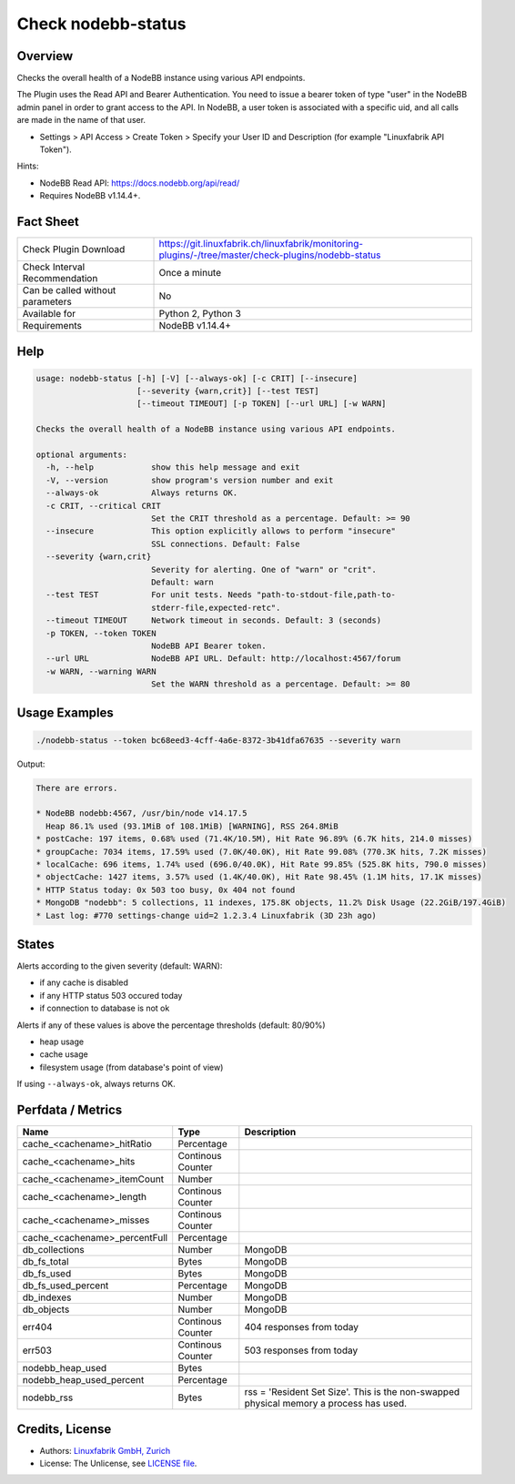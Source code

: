 Check nodebb-status
===================

Overview
--------

Checks the overall health of a NodeBB instance using various API endpoints.

The Plugin uses the Read API and Bearer Authentication. You need to issue a bearer token of type "user" in the NodeBB admin panel in order to grant access to the API. In NodeBB, a user token is associated with a specific uid, and all calls are made in the name of that user.

* Settings > API Access > Create Token > Specify your User ID and Description (for example "Linuxfabrik API Token").

Hints:

* NodeBB Read API: https://docs.nodebb.org/api/read/
* Requires NodeBB v1.14.4+.


Fact Sheet
----------

.. csv-table::
    :widths: 30, 70
    
    "Check Plugin Download",                "https://git.linuxfabrik.ch/linuxfabrik/monitoring-plugins/-/tree/master/check-plugins/nodebb-status"
    "Check Interval Recommendation",        "Once a minute"
    "Can be called without parameters",     "No"
    "Available for",                        "Python 2, Python 3"
    "Requirements",                         "NodeBB v1.14.4+"


Help
----

.. code-block:: text

    usage: nodebb-status [-h] [-V] [--always-ok] [-c CRIT] [--insecure]
                         [--severity {warn,crit}] [--test TEST]
                         [--timeout TIMEOUT] [-p TOKEN] [--url URL] [-w WARN]

    Checks the overall health of a NodeBB instance using various API endpoints.

    optional arguments:
      -h, --help            show this help message and exit
      -V, --version         show program's version number and exit
      --always-ok           Always returns OK.
      -c CRIT, --critical CRIT
                            Set the CRIT threshold as a percentage. Default: >= 90
      --insecure            This option explicitly allows to perform "insecure"
                            SSL connections. Default: False
      --severity {warn,crit}
                            Severity for alerting. One of "warn" or "crit".
                            Default: warn
      --test TEST           For unit tests. Needs "path-to-stdout-file,path-to-
                            stderr-file,expected-retc".
      --timeout TIMEOUT     Network timeout in seconds. Default: 3 (seconds)
      -p TOKEN, --token TOKEN
                            NodeBB API Bearer token.
      --url URL             NodeBB API URL. Default: http://localhost:4567/forum
      -w WARN, --warning WARN
                            Set the WARN threshold as a percentage. Default: >= 80


Usage Examples
--------------

.. code-block:: bash

    ./nodebb-status --token bc68eed3-4cff-4a6e-8372-3b41dfa67635 --severity warn

Output:

.. code-block:: text

    There are errors.

    * NodeBB nodebb:4567, /usr/bin/node v14.17.5
      Heap 86.1% used (93.1MiB of 108.1MiB) [WARNING], RSS 264.8MiB
    * postCache: 197 items, 0.68% used (71.4K/10.5M), Hit Rate 96.89% (6.7K hits, 214.0 misses)
    * groupCache: 7034 items, 17.59% used (7.0K/40.0K), Hit Rate 99.08% (770.3K hits, 7.2K misses)
    * localCache: 696 items, 1.74% used (696.0/40.0K), Hit Rate 99.85% (525.8K hits, 790.0 misses)
    * objectCache: 1427 items, 3.57% used (1.4K/40.0K), Hit Rate 98.45% (1.1M hits, 17.1K misses)
    * HTTP Status today: 0x 503 too busy, 0x 404 not found
    * MongoDB "nodebb": 5 collections, 11 indexes, 175.8K objects, 11.2% Disk Usage (22.2GiB/197.4GiB)
    * Last log: #770 settings-change uid=2 1.2.3.4 Linuxfabrik (3D 23h ago)


States
------

Alerts according to the given severity (default: WARN):

* if any cache is disabled
* if any HTTP status 503 occured today
* if connection to database is not ok
    
Alerts if any of these values is above the percentage thresholds (default: 80/90%)

* heap usage
* cache usage
* filesystem usage (from database's point of view)

If using ``--always-ok``, always returns OK.


Perfdata / Metrics
------------------

.. csv-table::
    :widths: 25, 15, 60
    :header-rows: 1
    
    Name,                                       Type,               Description
    cache_<cachename>_hitRatio,                 Percentage,         
    cache_<cachename>_hits,                     Continous Counter,  
    cache_<cachename>_itemCount,                Number,             
    cache_<cachename>_length,                   Continous Counter,  
    cache_<cachename>_misses,                   Continous Counter,  
    cache_<cachename>_percentFull,              Percentage,         
    db_collections,                             Number,             MongoDB
    db_fs_total,                                Bytes,              MongoDB
    db_fs_used,                                 Bytes,              MongoDB
    db_fs_used_percent,                         Percentage,         MongoDB
    db_indexes,                                 Number,             MongoDB
    db_objects,                                 Number,             MongoDB
    err404,                                     Continous Counter,  404 responses from today
    err503,                                     Continous Counter,  503 responses from today
    nodebb_heap_used,                           Bytes,              
    nodebb_heap_used_percent,                   Percentage,         
    nodebb_rss,                                 Bytes,              "rss = 'Resident Set Size'. This is the non-swapped physical memory a process has used."


Credits, License
----------------

* Authors: `Linuxfabrik GmbH, Zurich <https://www.linuxfabrik.ch>`_
* License: The Unlicense, see `LICENSE file <https://git.linuxfabrik.ch/linuxfabrik/monitoring-plugins/-/blob/master/LICENSE>`_.
